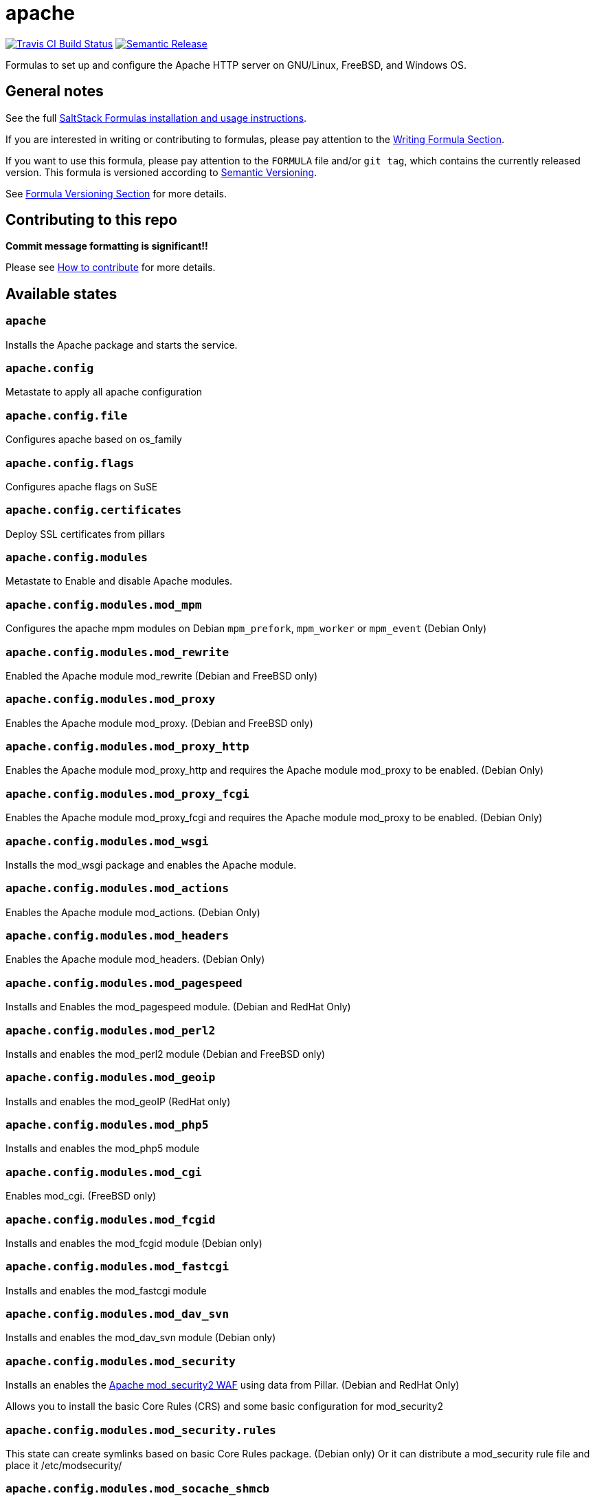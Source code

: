 = apache

https://travis-ci.com/saltstack-formulas/apache-formula[image:https://travis-ci.com/saltstack-formulas/apache-formula.svg?branch=master[Travis CI Build Status]]
https://github.com/semantic-release/semantic-release[image:https://img.shields.io/badge/%20%20%F0%9F%93%A6%F0%9F%9A%80-semantic--release-e10079.svg[Semantic Release]]

Formulas to set up and configure the Apache HTTP server on GNU/Linux,
FreeBSD, and Windows OS.

== General notes

See the full
https://docs.saltstack.com/en/latest/topics/development/conventions/formulas.html[SaltStack
Formulas installation and usage instructions].

If you are interested in writing or contributing to formulas, please pay
attention to the
https://docs.saltstack.com/en/latest/topics/development/conventions/formulas.html#writing-formulas[Writing
Formula Section].

If you want to use this formula, please pay attention to the `FORMULA`
file and/or `git tag`, which contains the currently released version.
This formula is versioned according to http://semver.org/[Semantic
Versioning].

See
https://docs.saltstack.com/en/latest/topics/development/conventions/formulas.html#versioning[Formula
Versioning Section] for more details.

== Contributing to this repo

*Commit message formatting is significant!!*

Please see
xref:main::CONTRIBUTING.adoc[How
to contribute] for more details.

== Available states

=== `apache`

Installs the Apache package and starts the service.

=== `apache.config`

Metastate to apply all apache configuration

=== `apache.config.file`

Configures apache based on os_family

=== `apache.config.flags`

Configures apache flags on SuSE

=== `apache.config.certificates`

Deploy SSL certificates from pillars

=== `apache.config.modules`

Metastate to Enable and disable Apache modules.

=== `apache.config.modules.mod_mpm`

Configures the apache mpm modules on Debian `mpm_prefork`, `mpm_worker`
or `mpm_event` (Debian Only)

=== `apache.config.modules.mod_rewrite`

Enabled the Apache module mod_rewrite (Debian and FreeBSD only)

=== `apache.config.modules.mod_proxy`

Enables the Apache module mod_proxy. (Debian and FreeBSD only)

=== `apache.config.modules.mod_proxy_http`

Enables the Apache module mod_proxy_http and requires the Apache module
mod_proxy to be enabled. (Debian Only)

=== `apache.config.modules.mod_proxy_fcgi`

Enables the Apache module mod_proxy_fcgi and requires the Apache module
mod_proxy to be enabled. (Debian Only)

=== `apache.config.modules.mod_wsgi`

Installs the mod_wsgi package and enables the Apache module.

=== `apache.config.modules.mod_actions`

Enables the Apache module mod_actions. (Debian Only)

=== `apache.config.modules.mod_headers`

Enables the Apache module mod_headers. (Debian Only)

=== `apache.config.modules.mod_pagespeed`

Installs and Enables the mod_pagespeed module. (Debian and RedHat Only)

=== `apache.config.modules.mod_perl2`

Installs and enables the mod_perl2 module (Debian and FreeBSD only)

=== `apache.config.modules.mod_geoip`

Installs and enables the mod_geoIP (RedHat only)

=== `apache.config.modules.mod_php5`

Installs and enables the mod_php5 module

=== `apache.config.modules.mod_cgi`

Enables mod_cgi. (FreeBSD only)

=== `apache.config.modules.mod_fcgid`

Installs and enables the mod_fcgid module (Debian only)

=== `apache.config.modules.mod_fastcgi`

Installs and enables the mod_fastcgi module

=== `apache.config.modules.mod_dav_svn`

Installs and enables the mod_dav_svn module (Debian only)

=== `apache.config.modules.mod_security`

Installs an enables the http://modsecurity.org/[Apache mod_security2
WAF] using data from Pillar. (Debian and RedHat Only)

Allows you to install the basic Core Rules (CRS) and some basic
configuration for mod_security2

=== `apache.config.modules.mod_security.rules`

This state can create symlinks based on basic Core Rules package.
(Debian only) Or it can distribute a mod_security rule file and place it
/etc/modsecurity/

=== `apache.config.modules.mod_socache_shmcb`

Enables mod_socache_shmcb. (FreeBSD only)

=== `apache.config.modules.mod_ssl`

Installs and enables the mod_ssl module (Debian, RedHat and FreeBSD
only)

=== `apache.config.modules.mod_suexec`

Enables mod_suexec. (FreeBSD only)

=== `apache.config.modules.mod_vhost_alias`

Enables the Apache module vhost_alias (Debian Only)

=== `apache.config.modules.mod_remoteip`

Enables and configures the Apache module mod_remoteip using data from
Pillar. (Debian Only)

=== `apache.config.modules.mod_xsendfile`

Installs and enables mod_xsendfile module. (Debian Only)

=== `apache.config.own_default_vhost`

Replace default vhost with own version. By default, it's 503 code.
(Debian Only)

=== `apache.config.no_default_vhost`

Remove the default vhost. (Debian Only)

=== `apache.config.vhosts.standard`

Configures Apache name-based virtual hosts and creates virtual host
directories using data from Pillar.

Example Pillar:

[source,yaml]
----
apache:
  sites:
    example.com: # must be unique; used as an ID declaration in Salt; also passed to the template context as {{ id }}
      template_file: salt://apache/vhosts/standard.tmpl
----

When using the provided templates, one can use a space separated list of
interfaces to bind to. For example, to bind both IPv4 and IPv6:

[source,yaml]
----
apache:
  sites:
    example.com:
      interface: '1.2.3.4 [2001:abc:def:100::3]'
----

=== `apache.config.manage_security`

Configures Apache's security.conf options by reassinging them using data
from Pillar.

=== `apache.config.modules.mod_status`

Configures Apache's server_status handler for localhost

=== `apache.config.debian_full`

Installs and configures Apache on Debian and Ubuntu systems.

=== `apache.config.clean`

Metastate to cleanup all apache configuration.

=== `apache.clean`

Stops the Apache service and uninstalls the package.

These states are ordered using the `order` declaration. Different stages
are divided into the following number ranges:

[arabic]
. apache will use 1-500 for ordering
. apache will reserve 1 -100 as unused
. apache will reserve 101-150 for pre pkg install
. apache will reserve 151-200 for pkg install
. apache will reserve 201-250 for pkg configure
. apache will reserve 251-300 for downloads, git stuff, load data
. apache will reserve 301-400 for unknown purposes
. apache will reserve 401-450 for service restart-reloads
. apache WILL reserve 451-460 for service.running
. apache will reserve 461-500 for cmd requiring operational services

Example Pillar:

[source,yaml]
----
apache:
  register-site:
    # any name as an array index, and you can duplicate this section
    {{UNIQUE}}:
      name: 'my name'
      path: 'salt://path/to/sites-available/conf/file'
      state: 'enabled'

  sites:
    # Force SSL: Redirect from 80 to 443
    example.com:
      port: 80
      template_file: salt://apache/vhosts/redirect.tmpl
      RedirectSource: 'permanent /'
      # Trailing slash is important
      RedirectTarget: 'https://example.com/'
    example.com_ssl:
      port: 443
      ServerName: example.com
      SSLCertificateFile: /path/to/ssl.crt
      SSLCertificateKeyFile: /path/to/ssl.key
      SSLCertificateChainFile: /path/to/ssl.ca.crt
----

== Testing

Linux testing is done with `kitchen-salt`.

=== Requirements

* Ruby
* Docker

[source,bash]
----
$ gem install bundler
$ bundle install
$ bin/kitchen test [platform]
----

Where `[platform]` is the platform name defined in `kitchen.yml`, e.g.
`debian-9-2019-2-py3`.

=== `bin/kitchen converge`

Creates the docker instance and runs the `apache` main states, ready for
testing.

=== `bin/kitchen verify`

Runs the `inspec` tests on the actual instance.

=== `bin/kitchen destroy`

Removes the docker instance.

=== `bin/kitchen test`

Runs all of the stages above in one go: i.e. `destroy` + `converge` +
`verify` + `destroy`.

=== `bin/kitchen login`

Gives you SSH access to the instance for manual testing.

== Testing with Vagrant

Windows/FreeBSD/OpenBSD testing is done with `kitchen-salt`.

=== Requirements

* Ruby
* Virtualbox
* Vagrant

=== Setup

[source,bash]
----
$ gem install bundler
$ bundle install --with=vagrant
$ bin/kitchen test [platform]
----

Where `[platform]` is the platform name defined in
`kitchen.vagrant.yml`, e.g. `windows-81-latest-py3`.

=== Note

When testing using Vagrant you must set the environment variable
`KITCHEN_LOCAL_YAML` to `kitchen.vagrant.yml`. For example:

[source,bash]
----
$ KITCHEN_LOCAL_YAML=kitchen.vagrant.yml bin/kitchen test      # Alternatively,
$ export KITCHEN_LOCAL_YAML=kitchen.vagrant.yml
$ bin/kitchen test
----

Then run the following commands as needed.

=== `bin/kitchen converge`

Creates the Vagrant instance and runs the `apache` main states, ready
for testing.

=== `bin/kitchen verify`

Runs the `inspec` tests on the actual instance.

=== `bin/kitchen destroy`

Removes the Vagrant instance.

=== `bin/kitchen test`

Runs all of the stages above in one go: i.e. `destroy` + `converge` +
`verify` + `destroy`.

=== `bin/kitchen login`

Gives you RDP/SSH access to the instance for manual testing.
